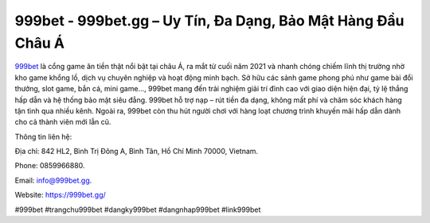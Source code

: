 999bet - 999bet.gg – Uy Tín, Đa Dạng, Bảo Mật Hàng Đầu Châu Á
=============================================================

`999bet <https://999bet.gg/>`_ là cổng game ăn tiền thật nổi bật tại châu Á, ra mắt từ cuối năm 2021 và nhanh chóng chiếm lĩnh thị trường nhờ kho game khổng lồ, dịch vụ chuyên nghiệp và hoạt động minh bạch. Sở hữu các sảnh game phong phú như game bài đổi thưởng, slot game, bắn cá, mini game…, 999bet mang đến trải nghiệm giải trí đỉnh cao với giao diện hiện đại, tỷ lệ thắng hấp dẫn và hệ thống bảo mật siêu đẳng. 999bet hỗ trợ nạp – rút tiền đa dạng, không mất phí và chăm sóc khách hàng tận tình qua nhiều kênh. Ngoài ra, 999bet còn thu hút người chơi với hàng loạt chương trình khuyến mãi hấp dẫn dành cho cả thành viên mới lẫn cũ.

Thông tin liên hệ: 

Địa chỉ: 842 HL2, Bình Trị Đông A, Bình Tân, Hồ Chí Minh 70000, Vietnam. 

Phone: 0859966880. 

Email: info@999bet.gg. 

Website: https://999bet.gg/

#999bet #trangchu999bet #dangky999bet #dangnhap999bet #link999bet
